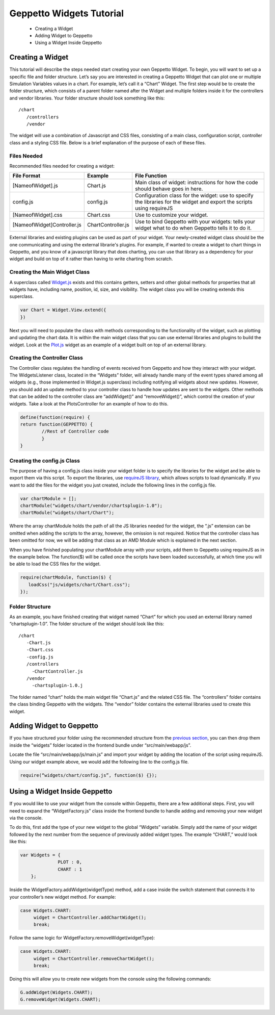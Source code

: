 *************************
Geppetto Widgets Tutorial
*************************

 * Creating a Widget
 * Adding Widget to Geppetto
 * Using a Widget Inside Geppetto

Creating a Widget
=================
This tutorial will describe the steps needed start creating your own Geppetto Widget. To begin, you will want to set up a specific file and folder structure. Let’s say you are interested in creating a Geppetto Widget that can plot one or multiple Simulation Variables values in a chart. For example, let’s call it a “Chart” Widget. The first step would be to create the folder structure, which consists of a parent folder named after the Widget and multiple folders inside it for the controllers and vendor libraries.  Your folder structure should look something like this: ::

 /chart                  
    /controllers        
    /vendor             
	
The widget will use a combination of Javascript and CSS files, consisting of a main class, configuration script, controller class and a styling CSS file. Below is a brief explanation of the purpose of each of these files. 

Files Needed
------------
Recommended files needed for creating a widget:

+--------------------------------------+----------------------------+--------------------------------------------------------------------------------------------------------------------------+
| File Format                          | Example                    | File Function                                                                                                            |
+======================================+============================+==========================================================================================================================+
| [NameofWidget].js                    | Chart.js                   | Main class of widget: instructions for how the code should behave goes in here.                                          |   
+--------------------------------------+----------------------------+--------------------------------------------------------------------------------------------------------------------------+
| config.js                            | config.js                  | Configuration class for the widget: use to specify the libraries for the widget and export the scripts using requireJS   |   
+--------------------------------------+----------------------------+--------------------------------------------------------------------------------------------------------------------------+
| [NameofWidget].css                   | Chart.css                  | Use to customize your widget.                                                                                            |  
+--------------------------------------+----------------------------+--------------------------------------------------------------------------------------------------------------------------+
| [NameofWidget]Controller.js          | ChartController.js         | Use to bind Geppetto with your widgets: tells your widget what to do when Geppetto tells it to do it.                    |  
+--------------------------------------+----------------------------+--------------------------------------------------------------------------------------------------------------------------+

External libraries and existing plugins can be used as part of your widget. Your newly-created widget class should be the one communicating and using the external librarie's plugins. For example, if wanted to create a widget to chart things in Geppetto, and you know of a javascript library that does charting, you can use that library as a dependency for your widget and build on top of it rather than having to write charting from scratch.

Creating the Main Widget Class
------------------------------
A superclass called `Widget.js <https://github.com/openworm/org.geppetto.frontend/blob/development/src/main/webapp/js/widgets/Widget.js#L43>`_ exists and this contains getters, setters and other global methods for properties that all widgets have, including name, position, id, size, and visibility. The widget class you will be creating extends this superclass.

.. code-block:: javascript

   var Chart = Widget.View.extend({
   })
  
Next you will need to populate the class with methods corresponding to the functionality of the widget, such as plotting and updating the chart data. It is within the main widget class that you can use external libraries and plugins to build the widget. Look at the `Plot.js <https://github.com/openworm/org.geppetto.frontend/blob/development/src/main/webapp/js/widgets/plot/Plot.js#L38>`_ widget as an example of a widget built on top of an external library. 

Creating the Controller Class
-----------------------------
The Controller class regulates the handling of events received from Geppetto and how they interact with your widget. The WidgetsListener class, located in the “Widgets” folder, will already handle many of the event types shared among all widgets (e.g., those implemented in Widget.js superclass) including notifying all widgets about new updates. However, you should add an update method to your controller class to handle how updates are sent to the widgets. Other methods that can be added to the controller class are “addWidget()” and “removeWidget()”, which control the creation of your widgets. Take a look at the PlotsController for an example of how to do this. 

.. code-block:: javascript

	define(function(require) {
	return function(GEPPETTO) {
		//Rest of Controller code
		}	
	}
	
Creating the config.js Class
----------------------------
The purpose of having a config.js class inside your widget folder is to specify the libraries for the widget and be able to export them via this script. To export the libraries, use `requireJS library <http://requirejs.org/>`_, which allows scripts to load dynamically. If you want to add the files for the widget you just created, include the following lines in the config.js file.

.. code-block:: javascript

   var chartModule = [];
   chartModule("widgets/chart/vendor/chartsplugin-1.0");
   chartModule("widgets/chart/Chart");

Where the array chartModule holds the path of all the JS libraries needed for the widget, the “.js” extension can be omitted when adding the scripts to the array, however, the omission is not required.  Notice that the controller class has been omitted for now, we will be adding that class as an AMD Module which is explained in the next section. 

When you have finished populating your chartModule array with your scripts, add them to Geppetto using requireJS as in the example below. The function($) will be called once the scripts have been loaded successfully, at which time you will be able to load the CSS files for the widget. 

.. code-block:: javascript

   require(chartModule, function($) {
      loadCss("js/widgets/chart/Chart.css");
   }); 
  
Folder Structure
----------------
As an example, you have finished creating that widget named “Chart” for which you used an external library named “chartsplugin-1.0”. The folder structure of the widget should look like this: ::

    /chart
       -Chart.js
       -Chart.css
       -config.js 
       /controllers
         -ChartController.js
       /vendor
         -chartsplugin-1.0.j
  
The folder named “chart” holds the main widget file “Chart.js” and the related CSS file. The “controllers” folder contains the class binding Geppetto with the widgets. Tthe “vendor” folder contains the external libraries used to create this widget.

Adding Widget to Geppetto
=========================
If you have structured your folder using the recommended structure from the `previous section <https://docs.google.com/a/metacell.us/document/d/160pXT0CProgY2xs5Y8zdHnVGZuV_X-A6ZWvYWnAIYDQ/edit#heading=h.5ncyvsoawo2>`_, you can then drop them inside the “widgets” folder located in the frontend bundle under “src/main/webapp/js”. 

Locate the file “src/main/webapp/js/main.js” and import your widget by adding the location of the script using requireJS. Using our widget example above, we would add the following line to the config.js file.

.. code-block:: javascript

	require(“widgets/chart/config.js”, function($) {});

Using a Widget Inside Geppetto
==============================
If you would like to use your widget from the console within Geppetto, there are a few additional steps. First, you will need to expand the “WidgetFactory.js” class inside the frontend bundle to handle adding and removing your new widget via the console. 

To do this, first add the type of your new widget to the global “Widgets” variable. Simply add the name of your widget followed by the next number from the sequence of previously added widget types. The example “CHART,” would look like this:

.. code-block:: javascript

   var Widgets = {
  		 PLOT : 0,
  		 CHART : 1
       };

Inside the WidgetFactory.addWidget(widgetType) method, add a case inside the switch statement that connects it to your controller’s new widget method. For example:

.. code-block:: javascript

  case Widgets.CHART:
       widget = ChartController.addChartWidget();
       break;

Follow the same logic for WidgetFactory.removeWidget(widgetType):

.. code-block:: javascript

  case Widgets.CHART:
       widget = ChartController.removeChartWidget();
       break;

Doing this will allow you to create new widgets from the console using the following commands:

.. code-block:: javascript

  G.addWidget(Widgets.CHART);
  G.removeWidget(Widgets.CHART);
